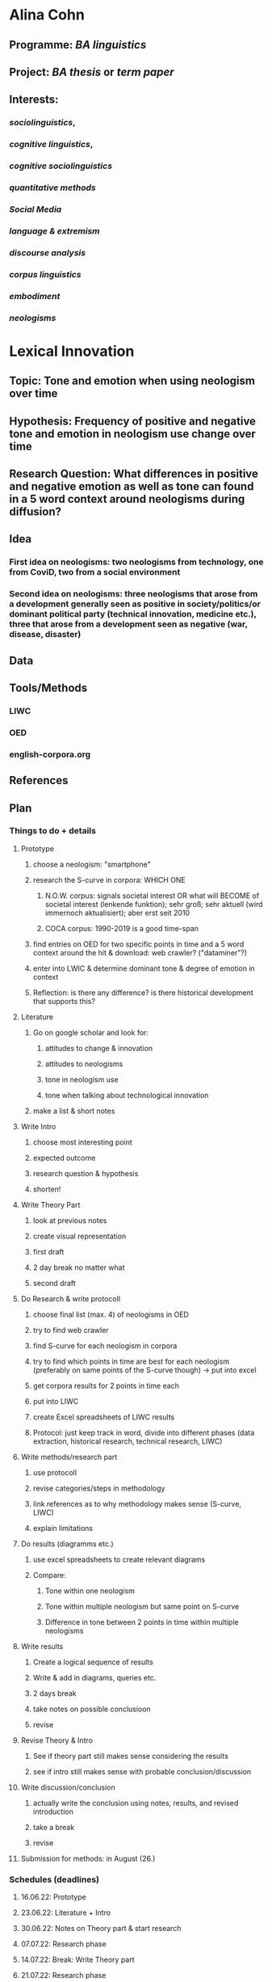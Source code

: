 * Alina Cohn
** Programme: [[BA linguistics]]
** Project: [[BA thesis]] or [[term paper]]
** Interests:
*** [[sociolinguistics]],
*** [[cognitive linguistics]],
*** [[cognitive sociolinguistics]]
*** [[quantitative methods]]
*** [[Social Media]]
*** [[language & extremism]]
*** [[discourse analysis]]
*** [[corpus linguistics]]
*** [[embodiment]]
*** [[neologisms]]
* *Lexical Innovation*
** Topic: Tone and emotion when using neologism over time
** Hypothesis: Frequency of positive and negative tone and emotion in neologism use change over time
** Research Question: What differences in positive and negative emotion as well as tone can found in a 5 word context around neologisms during diffusion?
** Idea
*** First idea on neologisms: two neologisms from technology, one from CoviD, two from a social environment
*** Second idea on neologisms: three neologisms that arose from a development generally seen as positive in society/politics/or dominant political party (technical innovation, medicine etc.), three that arose from a development seen as negative (war, disease, disaster)
** Data
** Tools/Methods
*** LIWC
*** OED
*** english-corpora.org
** References
** Plan
*** Things to do + details
**** Prototype
***** choose a neologism: "smartphone"
***** research the S-curve in corpora: WHICH ONE
****** N.O.W. corpus: signals societal interest OR what will BECOME of societal interest (lenkende funktion); sehr groß; sehr aktuell (wird immernoch aktualisiert); aber erst seit 2010
:LOGBOOK:
CLOCK: [2022-06-09 Thu 15:27:22]
CLOCK: [2022-06-09 Thu 15:27:23]--[2022-06-09 Thu 15:29:08] =>  00:01:45
:END:
****** COCA corpus: 1990-2019 is a good time-span
***** find entries on OED for two specific points in time and a 5 word context around the hit & download: web crawler? ("dataminer"?)
***** enter into LWIC & determine dominant tone & degree of emotion in context
***** Reflection: is there any difference? is there historical development that supports this?
**** Literature
***** Go on google scholar and look for:
****** attitudes to change & innovation
****** attitudes to neologisms
****** tone in neologism use
****** tone when talking about technological innovation
***** make a list & short notes
**** Write Intro
:PROPERTIES:
:collapsed: true
:END:
***** choose most interesting point
***** expected outcome
***** research question & hypothesis
***** shorten!
**** Write Theory Part
:PROPERTIES:
:collapsed: true
:END:
***** look at previous notes
***** create visual representation
***** first draft
***** 2 day break no matter what
***** second draft
**** Do Research & write protocoll
:PROPERTIES:
:collapsed: true
:END:
***** choose final list (max. 4) of neologisms in OED
***** try to find web crawler
***** find S-curve for each neologism in corpora
***** try to find which points in time are best for each neologism (preferably on same points of the S-curve though) -> put into excel
***** get corpora results for 2 points in time each
***** put into LIWC
***** create Excel spreadsheets of LIWC results
***** Protocol: just keep track in word, divide into different phases (data extraction, historical research, technical research, LIWC)
**** Write methods/research part
:PROPERTIES:
:collapsed: true
:END:
***** use protocoll
***** revise categories/steps in methodology
***** link references as to why methodology makes sense (S-curve, LIWC)
***** explain limitations
**** Do results (diagramms etc.)
:PROPERTIES:
:collapsed: true
:END:
***** use excel spreadsheets to create relevant diagrams
***** Compare:
****** Tone within one neologism
****** Tone within multiple neologism but same point on S-curve
****** Difference in tone between 2 points in time within multiple neologisms
**** Write results
:PROPERTIES:
:collapsed: true
:END:
***** Create a logical sequence of results
***** Write & add in diagrams, queries etc.
***** 2 days break
***** take notes on possible conclusioon
***** revise
**** Revise Theory & Intro
:PROPERTIES:
:collapsed: true
:END:
***** See if theory part still makes sense considering the results
***** see if intro still makes sense with probable conclusion/discussion
**** Write discussion/conclusion
:PROPERTIES:
:collapsed: true
:END:
***** actually write the conclusion using notes, results, and revised introduction
***** take a break
***** revise
**** Submission for methods: in August (26.)
*** Schedules (deadlines)
**** 16.06.22: Prototype
**** 23.06.22: Literature + Intro
**** 30.06.22: Notes on Theory part &  start research
**** 07.07.22: Research phase
**** 14.07.22: Break: Write Theory part
**** 21.07.22: Research phase
**** 28.07.22: Write methods/research part
**** 04.08.22: Do results & write
**** 11.08.22: revise theory & intro + write conclusion
**** 18.08.22: proof-read
**** 26.08.22: Submission!
****
*
* BA thesis